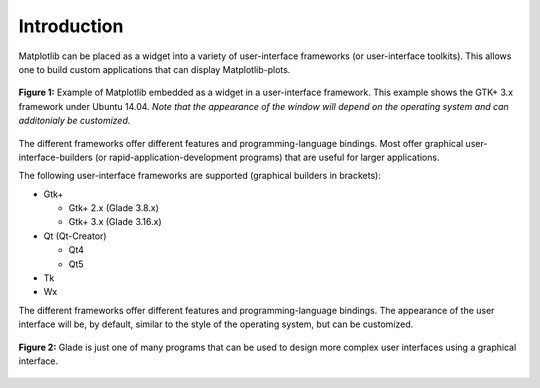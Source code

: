 .. _ui_introduction:

Introduction
============

Matplotlib can be placed as a widget into a variety of user-interface frameworks (or user-interface toolkits). This allows one to build custom applications that can display Matplotlib-plots. 

.. figure:: ../_static/mpl_with_glade_3.png
    :width: 50 %
    :alt: Figure of the Glade interface, showing how to divide the window into 2 scrolled windows.
    :align: center

    **Figure 1:** Example of Matplotlib embedded as a widget in a user-interface framework. This example shows the GTK+ 3.x framework under Ubuntu 14.04. *Note that the appearance of the window will depend on the operating system and can additonialy be customized.*

The different frameworks offer different features and programming-language bindings. Most offer graphical user-interface-builders (or rapid-application-development programs) that are useful for larger applications.

The following user-interface frameworks are supported (graphical builders in brackets):

- Gtk+
  
  - Gtk+ 2.x (Glade 3.8.x)
  - Gtk+ 3.x (Glade 3.16.x)

- Qt (Qt-Creator)
  
  - Qt4
  - Qt5
- Tk
- Wx

The different frameworks offer different features and programming-language bindings. The appearance of the user interface will be, by default, similar to the style of the operating system, but can be customized.

.. figure:: ../_static/mpl_with_glade_2.png
    :width: 50 %
    :alt: Glade window as an example for a graphical user-interface-builder or rapid-application development program.
    :align: center
    
    **Figure 2:** Glade is just one of many programs that can be used to design more complex user interfaces using a graphical interface.